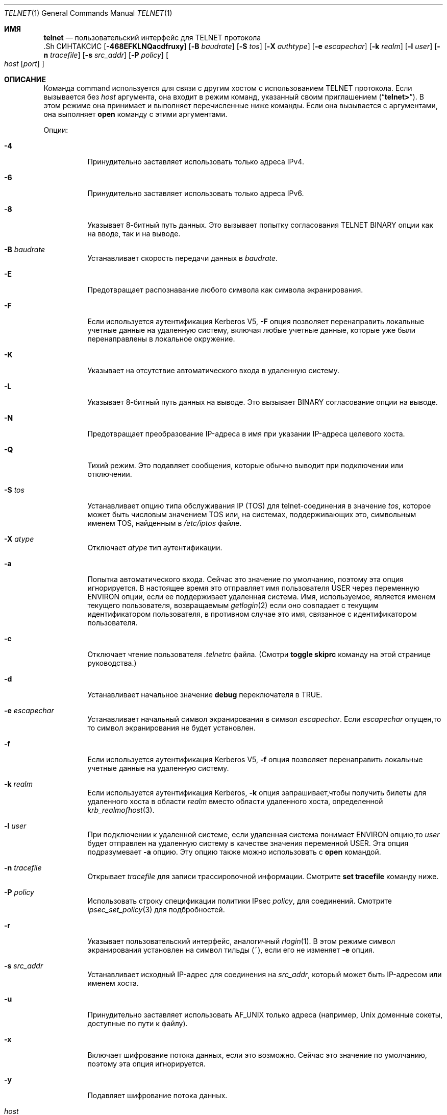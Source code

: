 .\" Copyright (c) 1983, 1990, 1993
.\"	The Regents of the University of California.  All rights reserved.
.\"
.\" Redistribution and use in source and binary forms, with or without
.\" modification, are permitted provided that the following conditions
.\" are met:
.\" 1. Redistributions of source code must retain the above copyright
.\"    notice, this list of conditions and the following disclaimer.
.\" 2. Redistributions in binary form must reproduce the above copyright
.\"    notice, this list of conditions and the following disclaimer in the
.\"    documentation and/or other materials provided with the distribution.
.\" 3. Neither the name of the University nor the names of its contributors
.\"    may be used to endorse or promote products derived from this software
.\"    without specific prior written permission.
.\"
.\" THIS SOFTWARE IS PROVIDED BY THE REGENTS AND CONTRIBUTORS ``AS IS'' AND
.\" ANY EXPRESS OR IMPLIED WARRANTIES, INCLUDING, BUT NOT LIMITED TO, THE
.\" IMPLIED WARRANTIES OF MERCHANTABILITY AND FITNESS FOR A PARTICULAR PURPOSE
.\" ARE DISCLAIMED.  IN NO EVENT SHALL THE REGENTS OR CONTRIBUTORS BE LIABLE
.\" FOR ANY DIRECT, INDIRECT, INCIDENTAL, SPECIAL, EXEMPLARY, OR CONSEQUENTIAL
.\" DAMAGES (INCLUDING, BUT NOT LIMITED TO, PROCUREMENT OF SUBSTITUTE GOODS
.\" OR SERVICES; LOSS OF USE, DATA, OR PROFITS; OR BUSINESS INTERRUPTION)
.\" HOWEVER CAUSED AND ON ANY THEORY OF LIABILITY, WHETHER IN CONTRACT, STRICT
.\" LIABILITY, OR TORT (INCLUDING NEGLIGENCE OR OTHERWISE) ARISING IN ANY WAY
.\" OUT OF THE USE OF THIS SOFTWARE, EVEN IF ADVISED OF THE POSSIBILITY OF
.\" SUCH DAMAGE.
.\"
.\"	@(#)telnet.1	8.6 (Berkeley) 6/1/94
.\" $FreeBSD$
.\"
.Dd 29 сентября, 2022
.Dt TELNET 1
.Os
.Sh ИМЯ
.Nm telnet
.Nd пользовательский интерфейс для
.Tn TELNET
протокола
  .Sh СИНТАКСИС
.Nm
.Op Fl 468EFKLNQacdfruxy
.Op Fl B Ar baudrate
.Op Fl S Ar tos
.Op Fl X Ar authtype
.Op Fl e Ar escapechar
.Op Fl k Ar realm
.Op Fl l Ar user
.Op Fl n Ar tracefile
.Op Fl s Ar src_addr
.Op Fl P Ar policy
.Oo
.Ar host
.Op Ar port
.Oc
.Sh ОПИСАНИЕ
Команда
.Nm
command
используется для связи с другим хостом с использованием
.Tn TELNET
протокола.
Если
.Nm
вызывается без
.Ar host
аргумента, она входит в режим команд,
указанный своим приглашением
.Pq Dq Li telnet\&> .
В этом режиме она принимает и выполняет перечисленные ниже команды.
Если она вызывается с аргументами, она выполняет 
.Ic open
команду с этими аргументами.
.Pp
Опции:
.Bl -tag -width indent
.It Fl 4
Принудительно заставляет
.Nm
использовать только адреса IPv4.
.It Fl 6
Принудительно заставляет
.Nm
использовать только адреса IPv6.
.It Fl 8
Указывает 8-битный путь данных.
Это вызывает попытку 
согласования
.Dv TELNET BINARY
опции как на вводе, так и на выводе.
.It Fl B Ar baudrate
Устанавливает скорость передачи данных в
.Ar baudrate .
.It Fl E
Предотвращает распознавание любого символа как символа экранирования.
.It Fl F
Если используется аутентификация Kerberos V5, 
.Fl F
опция позволяет перенаправить локальные учетные данные на 
удаленную систему, включая любые учетные данные, которые уже были 
перенаправлены в локальное окружение.
.It Fl K
Указывает на отсутствие автоматического входа в удаленную систему.
.It Fl L
Указывает 8-битный путь данных на выводе.
Это вызывает
.Dv BINARY
согласование опции на выводе.
.It Fl N
Предотвращает преобразование IP-адреса в имя при указании
IP-адреса целевого хоста.
.It Fl Q
Тихий режим.
Это подавляет сообщения,
.Nm
которые обычно выводит при подключении или отключении.
.It Fl S Ar tos
Устанавливает опцию типа обслуживания IP (TOS) для telnet-соединения 
в значение 
.Ar tos ,
которое может быть числовым значением TOS 
или, на системах, поддерживающих это, символьным 
именем TOS, найденным в
.Pa /etc/iptos
файле.
.It Fl X Ar atype
Отключает
.Ar atype
тип аутентификации.
.It Fl a
Попытка автоматического входа.
Сейчас это значение по умолчанию, поэтому эта опция игнорируется.
В настоящее время это отправляет имя пользователя 
.Ev USER
через
переменную
.Ev ENVIRON
опции, если ее поддерживает удаленная система.
Имя, используемое, является именем текущего пользователя, возвращаемым 
.Xr getlogin 2
если оно совпадает с текущим идентификатором пользователя, 
в противном случае это имя, связанное с идентификатором пользователя.
.It Fl c
Отключает чтение пользователя
.Pa \&.telnetrc
файла.
(Смотри
.Ic toggle skiprc
команду на этой странице руководства.)
.It Fl d
Устанавливает начальное значение
.Ic debug
переключателя в
.Dv TRUE .
.It Fl e Ar escapechar
Устанавливает начальный символ
.Nm
экранирования в символ
.Ar escapechar .
Если
.Ar escapechar
опущен,то
то символ экранирования не будет установлен.
.It Fl f
Если используется аутентификация Kerberos V5, 
.Fl f
опция позволяет перенаправить локальные учетные данные на удаленную систему.
.It Fl k Ar realm
Если используется аутентификация Kerberos,
.Fl k
опция запрашивает,чтобы
.Nm
получить билеты для удаленного хоста 
в области
.Ar realm
вместо области удаленного хоста, определенной
.Xr krb_realmofhost 3 .
.It Fl l Ar user
При подключении к удаленной системе, если удаленная система
понимает
.Ev ENVIRON
опцию,то
.Ar user
будет отправлен на удаленную систему в качестве значения переменной
.Ev USER .
Эта опция подразумевает 
.Fl a
опцию.
Эту опцию также можно использовать с
.Ic open
командой.
.It Fl n Ar tracefile
Открывает
.Ar tracefile
для записи трассировочной информации.
Смотрите
.Ic set tracefile
команду ниже.
.It Fl P Ar policy
Использовать строку спецификации политики IPsec
.Ar policy ,
для соединений.
Смотрите
.Xr ipsec_set_policy 3
для подбробностей.
.It Fl r
Указывает пользовательский интерфейс, аналогичный
.Xr rlogin 1 .
В этом
режиме символ экранирования установлен на символ тильды (~),
если его не изменяет
.Fl e
опция.
.It Fl s Ar src_addr
Устанавливает исходный IP-адрес для
.Nm
соединения на
.Ar src_addr ,
который может быть IP-адресом или именем хоста.
.It Fl u
Принудительно заставляет
.Nm
использовать
.Dv AF_UNIX
только адреса (например,
.Ux
доменные сокеты, доступные по пути к файлу).
.It Fl x
Включает шифрование потока данных, если это возможно.
Сейчас это значение по умолчанию, поэтому эта опция игнорируется.
.It Fl y
Подавляет шифрование потока данных.
.It Ar host
Указывает официальное имя, псевдоним или интернет-адрес
удаленного хоста.
Если
.Ar host
начинается с
.Ql / ,
.Nm
устанавливает соединение с соответствующим именованным сокетом.
.It Ar port
Указывает номер порта (адрес приложения).
Если номер
не указан,используется
.Nm
порт по умолчанию.
.El
.Pp
В режиме rlogin строка вида ~.\& отключает соединение с
удаленным хостом; ~ это
.Nm
символ экранирования.
Аналогично,строка ~^Z приостанавливает
.Nm
сеанс.
Строка ~^] переходит в обычный
.Nm
приглашение на экране.
.Pp
После установления соединения,
.Nm
попытается включить
.Dv TELNET LINEMODE
опцию.
Если это не удается, то
.Nm
вернется к одному из двух режимов ввода:
либо \*(Lqcharacter по символу\*(Rq
либо \*(Lqold по старой строке\*(Rq
в зависимости от того, что поддерживает удаленная система.
.Pp
Когда
.Dv LINEMODE
обработка символов выполняется на 
локальной системе под управлением удаленной системы.
Когда отключается
редактирование ввода или эхо символов, удаленная система
передаст эту информацию.
Удаленная система также передаст
изменения любых специальных символов, происходящих на удаленной 
системе, чтобы они могли вступить в силу на локальной системе.
.Pp
В \*(Lqcharacter по символу\*(Rq mode, большинство
введенного текста немедленно отправляется на удаленный хост для обработки.
.Pp
В \*(Lqold по старой строке\*(Rq mode, весь текст отображается локально,
и (обычно) отправляются только завершенные строки на удаленный хост.
Символ \*(Lqlocal локального эха\*(Rq (изначально \*(Lq^E\*(Rq) можно использовать
для отключения и включения локального эха 
(это, как правило, используется для ввода паролей 
без их отображения).
.Pp
Если
.Dv LINEMODE
включена или если переключатель 
.Ic localchars
установлен в
.Dv TRUE
(по умолчанию для \*(Lqold по старой строке\*(Rq; смотрите ниже),
символы пользователя
.Ic quit ,
.Ic intr ,
и
.Ic flush
захватываются локально и отправляются как последовательности
.Tn TELNET
протокола на удаленную сторону.
Если
.Dv LINEMODE
когда-либо был включен, то символы пользователя
.Ic susp
и
.Ic eof
также отправляются как
.Tn TELNET
последовательности протокола,
а
.Ic quit
отправляется как
.Dv TELNET ABORT
вместо
.Dv BREAK .
Существуют опции (см.
.Ic toggle
.Ic autoflush
и
.Ic toggle
.Ic autosynch
ниже)
которые вызывают сброс последующего вывода на терминале 
(до того, как удаленный хост подтвердит последовательность
.Tn TELNET
протокола) и сброс предыдущего ввода терминала 
(в случае символов
.Ic quit
и
.Ic intr ) .
.Pp
Во время подключения к удаленному хосту
.Nm
режим команды может быть введен путем набора 
.Nm
\*(Lqescape символа\*(Rq (изначально \*(Lq^]\*(Rq).
В режиме команды доступны обычные конвенции редактирования терминала.
.Pp
Доступны
.Nm
следующие команды.
Необходимо ввести только то количество каждой команды,которое необходимо для ее однозначной идентификации
(это также верно для аргументов
.Ic mode ,
.Ic set ,
.Ic toggle ,
.Ic unset ,
.Ic slc ,
.Ic environ ,
и
.Ic display
команд).
.Bl -tag -width "mode type"
.It Ic auth Ar аргумент ...
Команда auth управляет информацией, отправляемой через 
Dv TELNET AUTHENTICATE
опцию.
Допустимые аргументы для
.Ic auth
команды:
.Bl -tag -width "disable type"
.It Ic disable Ar type
Отключает указанный тип аутентификации. 
Для
получения списка доступных типов используйте
.Ic auth disable ?\&
команду.
.It Ic enable Ar type
Включает указанный тип аутентификации.
Для
получения списка доступных типов используйте
.Ic auth enable ?\&
команду.
.It Ic status
Выводит текущий статус различных типов
аутентификации.
.El
.It Ic close
Закрывает
.Tn TELNET
сеанс и возвращает в режим команды.
.It Ic display Ar argument ...
Отображает все или некоторые
Ic set
и
.Ic toggle
значения (смотри ниже).
.It Ic encrypt Ar argument ...
 Команда encrypt управляет информацией, отправляемой через
.Dv TELNET ENCRYPT
опцию.
.Pp
Допустимые аргументы для
.Ic encrypt
команды:
.Bl -tag -width Ar
.It Ic disable Ar type Xo
.Op Cm input | output
.Xc
Отключает указанный тип шифрования.
Если вы
опустите ввод и вывод, то и ввод, и вывод будут отключены.
Для получения списка доступных
типов,используйте
.Ic encrypt disable ?\&
команду.
.It Ic enable Ar type Xo
.Op Cm input | output
.Xc
Включает указанный тип шифрования.
Если вы
опустите ввод и вывод, то и ввод, и вывод будут 
включены.
Для получения списка доступных типов используйте
.Ic encrypt enable ?\&
команду.
.It Ic input
Это то же самое,что и
.Ic encrypt start input
команда.
.It Ic -input
Это то же самое,что и
.Ic encrypt stop input
команда.
.It Ic output
Это то же самое,что и
.Ic encrypt start output
команда.
.It Ic -output
Это то же самое,что и
.Ic encrypt stop output
команда.
.It Ic start Op Cm input | output
Пытается начать шифрование.
Если вы опустите
.Ic input
и
.Ic output ,
то и ввод, и вывод будут включены.
Для
получения списка доступных типов используйте
.Ic encrypt enable ?\&
команда.
.It Ic status
Выводит текущий статус шифрования.
.It Ic stop Op Cm input | output
Останавливает шифрование.
Если вы опустите ввод и вывод,
то шифрование будет применено как к вводу, так и к выводу.
.It Ic type Ar type
Устанавливает тип шифрования по умолчанию для 
последующих
.Ic encrypt start
или
.Ic encrypt stop
команд.
.El
.It Ic environ Ar arguments ...
Команда
.Ic environ
используется для управления 
переменными, которые могут быть отправлены через 
.Dv TELNET ENVIRON
опцию.
Начальный набор переменных берется из среды
пользователя, только
.Ev DISPLAY
и
.Ev PRINTER
переменные экспортируются по умолчанию.
Переменная
.Ev USER
также экспортируется, если
.Fl a
или
.Fl l
используются опции.
.Pp
Допустимые аргументы
.Ic environ
для команды:
.Bl -tag -width Fl
.It Ic определяет Ar variable value
Определяет переменную
.Ar variable
со значением
.Ar value .
Любые переменные, определенные этой командой, автоматически экспортируются.
Значение
.Ar value
может быть заключено в одинарные или двойные 
кавычки, чтобы можно было включить табуляции и пробелы.
.It Ic undefine Ar variable
Удаляет
.Ar variable
из списка переменных среды.
.It Ic export Ar variable
Отмечает переменную
.Ar variable
для экспорта на удаленную сторону.
.It Ic unexport Ar variable
Отмечает переменную
.Ar variable
чтобы она не экспортировалась,
если это не было явно запрошено удаленной стороной.
.It Ic list
Выводит текущий набор переменных среды.
Те,что помечены
.Cm *
будут отправлены автоматически,
другие переменные будут отправлены только при явном запросе.
.It Ic ?\&
Выводит информацию для
.Ic environ
команды.
.El
.It Ic logout
Отправляет
.Dv TELNET LOGOUT
опцию на удаленную сторону.
Эта команда аналогична
.Ic close
команде; однако, если удаленная сторона не поддерживает
.Dv LOGOUT
опцию, ничего не происходит.
Если же удаленная сторона поддерживает
.Dv LOGOUT
опцию, эта команда должна заставить удаленную сторону закрыть
.Tn TELNET
соединение.
Если удаленная сторона также поддерживает возможность
приостановки сеанса пользователя для последующего повторного подключения,
аргумент logout указывает, что вы 
должны немедленно завершить сеанс.
.It Ic mode Ar type
.Ar Type
является одним из нескольких вариантов, в зависимости от состояния
.Tn TELNET
сеанса.
Запрашивается разрешение у удаленного хоста на переход в запрошенный режим.
Если удаленный хост способен войти в этот режим, 
будет введен запрошенный режим.
.Bl -tag -width Ar
.It Ic character
Отключает 
.Dv TELNET LINEMODE
опцию, или, если удаленная сторона не понимает 
.Dv LINEMODE
опцию, то входит в \*(Lqcharacter по символам\*(Rq режим.
.It Ic line
Включает
.Dv TELNET LINEMODE
опцию, если удаленная сторона не понимает 
.Dv LINEMODE
опцию, то пытается войти в \*(Lqold-line-by-line\*(Rq режим.
.It Ic isig Pq Ic \-isig
Пытается включить (выключить)
.Dv TRAPSIG
режим
.Dv LINEMODE
опции.
Для этого требуется включить
.Dv LINEMODE
опцию.
.It Ic edit Pq Ic \-edit
Пытается включить (выключить)
.Dv EDIT
режим
.Dv LINEMODE
опции.
Для этого требуется включить
.Dv LINEMODE
опцию.
.It Ic softtabs Pq Ic \-softtabs
Пытается включить (выключить)
.Dv SOFT_TAB
режим
.Dv LINEMODE
опции.
Для этого требуется включить
.Dv LINEMODE
опцию.
.It Ic litecho Pq Ic \-litecho
Пытается включить (выключить)
.Dv LIT_ECHO
режим
.Dv LINEMODE
опции.
Для этого требуется включить
.Dv LINEMODE
опцию.
.It Ic ?\&
Выводит справочную информацию для
.Ic mode
команды.
.El
.It Xo
.Ic open
.Op Fl l Ar user
.Op Ar host
.Op Oo Fl /+ Oc Ns Ar port
.Xc
Устанавливает соединение с указанным хостом.
Если номер порта
не указан,
.Nm
попытается связаться с
.Tn TELNET
сервером на порте по умолчанию.
Хост может быть именем хоста (см.
.Xr hosts 5 ) ,
адресом в формате \*(Lqdot notation\*(Rq (см.
.Xr inet 3 ) ,
или IPv6 именем хоста или IPv6 адресом в шестнадцатеричной записи.
Опция
.Fl l
используется для указания имени пользователя,
которое будет передано на удаленную систему через
.Ev ENVIRON
опцию.
При подключении к нестандартному порту
.Nm
пропускает любую автоматическую инициацию
.Tn TELNET
опций.
Если номер порта предшествует минусовой знак, 
происходит начальная согласованность опций. 
Если же номер порта 
предшествует плюсовой знак, 
любая согласованность опций запрещена,
создание простого Telnet-клиента для POP3/SMTP/NNTP/HTTP-подобных
протоколов с любыми данными,включая
.Tn TELNET
IAC символ (0xff).
После установления соединения, файл
.Pa \&.telnetrc
в
домашнем каталоге пользователя открывается.
Строки,начинающиеся с # являются
строками комментариев.
Пустые строки игнорируются.
Строки, начинающиеся 
без пробелов, считаются началом записи для машины.
Первое
в строке — это имя машины, к которой происходит 
подключение.
Это может быть имя хоста или числовой адрес в аргументе
.Ar host ,
каноническое имя этой строки, определенное с помощью
.Xr getaddrinfo 3 ,
или строка
.Dq Li DEFAULT
указывающая на все хосты.
Оставшаяся часть строки и последующие
строки, начинающиеся с пробелов, считаются
.Nm
командами и обрабатываются так, как если бы они были введены 
вручную
.Nm
в командой строке.
.It Ic quit
Закрывает любую
.Tn TELNET
сессию и выходит из
.Nm .
An end of file (in command mode) will also close a session and exit.
.It Ic send Ar arguments
Отправляет одну или несколько специальных последовательностей символов на удаленный хост.Ниже приведены аргументы, которые могут быть указаны 
(можно указать более одного аргумента за раз):
.Bl -tag -width escape
.It Ic abort
Отправляет
.Dv TELNET ABORT
(прерывание
процессов)
последовательность.
.It Ic ao
Отправляет
.Dv TELNET AO
(прерывание вывода) последовательность, что должно заставить удаленную систему очистить
все выводы
.Em from
с удаленной системы
.Em to
к терминалу пользователя.
.It Ic ayt
Отправляет
.Dv TELNET AYT
(Are You There)
последовательность, на которую удаленная система может или не может ответить.
.It Ic brk
Отправляет
.Dv TELNET BRK
(Break) последовательность,которая может иметь значение для удаленной
системы.
.It Ic ec
Отправляет
.Dv TELNET EC
(Erase Character)
последовательность,что должно заставить удаленную систему стереть последний введенный
символ.
.It Ic el
Отправляет
.Dv TELNET EL
(Erase Line)
последовательность, что должно заставить удаленную систему стереть текущую 
вводимую строку.
.It Ic eof
Отправляет
.Dv TELNET EOF
(End Of File)
поледовательность.
.It Ic eor
Отправляет
.Dv TELNET EOR
(End of Record)
последовательность.
.It Ic escape
Отправляет текущий
.Nm
escape символ (изначально \*(Lq^\*(Rq).
.It Ic ga
Отправляет
.Dv TELNET GA
(Go Ahead)
последовательность, которая вероятно не имеет значения для удаленной системы.
.It Ic getstatus
Если удаленная сторона поддерживает 
.Dv TELNET STATUS
команду,
.Ic getstatus
отправит подзапрос для запроса серверу отправить его
текущий статус опции.
.It Ic ip
Отправляет
.Dv TELNET IP
(Interrupt Process) последовательность, что должно заставить удаленную
систему прервать текущий запущенный процесс.
.It Ic nop
Отправляет
.Dv TELNET NOP
(No OPeration)
последовательность.
.It Ic susp
Отправляет
.Dv TELNET SUSP
(SUSPend process)
последовательность.
.It Ic synch
Отправляет
.Dv TELNET SYNCH
последовательность.
Эта последовательность заставляет удаленную систему отбросить все предварительно введенные 
(но еще не прочитанные) данные.
Эта последовательность отправляется как 
.Tn TCP
urgent
data (и может не работать, если удаленная система является
.Bx 4.2
системой -- если
это не работает, строчная \*(Lqr\*(Rq может быть отображена на терминале).
.It Ic do Ar cmd
.It Ic dont Ar cmd
.It Ic will Ar cmd
.It Ic wont Ar cmd
Отправляет
.Dv TELNET DO
.Ar cmd
последовательность.
.Ar Cmd
может быть как десятичным числом от 0 до 255, 
так и символическим именем для конкретной 
.Dv TELNET
команды.
.Ar Cmd
также может быть либо
.Ic help
либо
.Ic ?\&
для вывода справочной информации, включая 
список известных символических имен. 
.It Ic ?\&
Выводит справочную информацию для 
.Ic send
команды.
.El
.It Ic set Ar аргумент значение
.It Ic unset Ar аргумент значение
Команда
.Ic set
устанавливает любую из нескольких
.Nm
переменных в определенное значение или в
.Dv TRUE .
Особое значение
.Ic off
отключает функцию, связанную с
переменной, что эквивалентно использованию
.Ic unset
команды.
Команда
.Ic unset
отключит или установит в
.Dv FALSE
любые из указанных функций.
Значения переменных можно запросить с помощью
.Ic display
командыd.
Переменные, которые могут быть установлены или отменены, но не переключены,
перечислены здесь.
Кроме того, любую из переменных для
.Ic toggle
команды можно явно установить или отменить с 
помощью
.Ic set
и
.Ic unset
команд.
.Bl -tag -width escape
.It Ic ayt
Если
.Tn TELNET
находится в режиме локальных символов или
.Dv LINEMODE
включен режим, и нажата символьная команда статуса, то 
.Dv TELNET AYT
последовательность (см.
.Ic send ayt
выше) будет отправлена на
удаленный хост.
Исходное значение символа \*(LqAre You There\*(Rq
это символ статуса терминала.
.It Ic echo
Это значение (изначально \*(Lq^E\*(Rq) который,когда в
\*(Lqline by line\*(Rq режиме, переключается между локальным эхо
вводимых символов (для нормальной обработки), и подавление
эхо вводимых символов (например, при вводе пароля).
.It Ic eof
Если
.Nm
работает в
.Dv LINEMODE
или \*(Lqold старый построчный\*(Rq режим, ввод этого символа
как первого символа на строке приведет к 
отправке этого символа на удаленную систему.
Исходное значение символа eof принимается равным eof терминала
.Ic eof
символу.
.It Ic erase
Если
.Nm
находится в
.Ic localchars
режиме (см.
.Ic toggle
.Ic localchars
ниже),
.Sy и
если
.Nm
работает в \*(Lqcharacter по символьно\*(Rq режиме, то при вводе этого
символа будет отправлена
.Dv TELNET EC
последовательность (см.
.Ic send
.Ic ec
выше)
на удаленную систему.
Исходное значение стирания принимается равным стирания 
терминала
.Ic erase
символу.
.It Ic escape
Это
.Nm
символ экранного вывода (изначально \*(Lq^[\*(Rq) который вызывает переход
в
.Nm
режим команд (при подключении к удаленной системе).
.It Ic flushoutput
Если
.Nm
в
.Ic localchars
режиме (см.
.Ic toggle
.Ic localchars
ниже)
и
.Ic flushoutput
нажата клавиша, 
.Dv TELNET AO
отпрааляется (см.
.Ic send
.Ic ao
выше)
последовательность на удаленный хост.
Символ для очистки буфера (flush character) изначально равен очистке
терминала
.Ic flush
символу.
.It Ic forw1
.It Ic forw2
Если
.Nm
активен в
.Dv LINEMODE ,
этих
символах передают частичные строки на
удаленную систему.
 Символы для передачи
изначально берутся из терминала
eol и eol2 символов.
.It Ic interrupt
Если
.Nm
в
.Ic localchars
режиме (см.
.Ic toggle
.Ic localchars
ниже)
и
.Ic interrupt
клавиша нажата, 
.Dv TELNET IP
последвательность (см.
.Ic send
.Ic ip
выше)
отправляется на удаленный хост.
Символ для прерывания изначально равен 
терминалу
.Ic intr
символа.
.It Ic kill
Если
.Nm
в
.Ic localchars
режиме (см.
.Ic toggle
.Ic localchars
ниже),
.Ic и
если
.Nm
активны в \*(Lqcharacter at a time\*(Rq режиме, при нажатии
символа
.Dv TELNET EL
последовательность (см.
.Ic send
.Ic el
выше)
отправляется на удаленную систему
Символ для завершения изначально равен завершению
терминала
.Ic kill
символу.
.It Ic lnext
Если
.Nm
активны в
.Dv LINEMODE
или \*(Lqold line by line\*(Rq режиме, то этот символ принимается как символ
для перехода на новую строку
.Ic lnext
символа.
Исходное значение символ берется 
из терминала
.Ic lnext
символа.
.It Ic quit
Если
.Nm
в
.Ic localchars
режиме (см.
.Ic toggle
.Ic localchars
ниже)
и
.Ic quit
нажата клавиша
.Dv TELNET BRK
последовательность (см.
.Ic send
.Ic brk
выше)
отправляется на удаленный хост.
Символ для завершения изначально равен символу 
терминала
.Ic quit
символа.
.It Ic reprint
Если
.Nm
работает в
.Dv LINEMODE
или \*(Lqold line by line\*(Rq режиме, то этот символ считается
терминалом
.Ic reprint
символа.
Начальное значение для символа повтора берется из 
терминала
.Ic reprint
символаr.
.It Ic rlogin
Это символ выхода из rlogin.
Если установлен обычный
.Nm
символ игнорируется, если его 
предшествует этот символ в начале строки.
Этот символ в начале строки, за которым следует
"." закрывает соединение; если за ним следуе ^Z iон
приостанавливает
.Nm
командуd.
Начальное состояние-это
отключить
.Nm rlogin
символ выхода.
.It Ic start
Если
.Dv TELNET TOGGLE-FLOW-CONTROL
опция включена,
то этот символ считается
стартом терминала
.Ic start
символа.
Начальное значение для символа старта берется из 
терминала
.Ic start
символа.
.It Ic stop
Если
.Dv TELNET TOGGLE-FLOW-CONTROL
опция включена,
то этот символ считается остановкой
терминала.
.Ic stop
символа.
Начальное значение для символа остановки берется из
терминала
.Ic stop
символа.
.It Ic susp
Если
.Nm
в
.Ic localchars
режиме, или
.Dv LINEMODE
включен и
.Ic suspend
нажат символ
.Dv TELNET SUSP
последовательность (см.
.Ic send
.Ic susp
выше)
отправляется на удаленный хост.
Начальное значение для символа приостановки берется из  
терминала
.Ic suspend
символа.
.It Ic tracefile
Это файл, куда будет записываться вывод, вызванный 
.Ic netdata
или
.Ic option
отслеживанием
.Dv TRUE ,
будет установлен.
Если установлено в
.Dq Fl ,
то информация об отслеживании будет записываться в стандартный вывод (по умолчанию).
.It Ic worderase
Если
.Nm
работает в
.Dv LINEMODE
или \*(Lqold line by line\*(Rq режиме, то этот символ считается
терминалом
.Ic worderase
символа.
Начальное значение для символа стирания слова берется из 
терминала
.Ic worderase
символа.
.It Ic ?\&
Отображает правильные
.Ic set
.Pq Ic unset
команды.
.El
.It Ic slc Ar state
Команда
.Ic slc
(Set Local Characters) используется для установки
или изменения состояния специальных
символов, когда
.Dv TELNET LINEMODE
опция
включена.
Специальные символы - это символы, которые
отображаются на
.Tn TELNET
последовательности команд (например,
.Ic ip
или
.Ic quit )
или символы редактирования строки (например,
.Ic erase
и
.Ic kill ) .
По умолчанию локальные специальные символы экспортируются.
.Bl -tag -width Fl
.It Ic check
Проверить текущие настройки для текущих специальных символов.
Сторона удаленного соединения запрашивает отправку всех текущих специальных
настроек символов, и если есть какие-либо расхождения с
локальной стороной, локальная сторона переключится на удаленное значение.
.It Ic export
Переключиться на локальные значения по умолчанию для специальных символов.
Локальные
значения по умолчанию - это значения локального терминала 
во время
.Nm
запуска.
.It Ic import
Переключиться на удаленные значения по умолчанию для специальных символов.
Удаленные значения по умолчанию - это значения 
удаленной системы во время
.Tn TELNET
установки соединения.
.It Ic ?\&
Выводит информацию справки для
.Ic slc
команды.
.El
.It Ic status
Показать текущий статус
.Nm .
Это включает пирсона, к которому вы подключены, а 
также текущий режим.
.It Ic toggle Ar arguments ...
Переключение (между
.Dv TRUE
и
.Dv FALSE )
различных флагов, которые контролируют, как
.Nm
реагирует на события.
Эти флаги могут быть явно установлены в
.Dv TRUE
или
.Dv FALSE
используя
.Ic set
и
.Ic unset
команды,перечисленные выше.
Можно указать более одного аргумента.
Состояние этих флагов может быть опрошено с помощью
.Ic display
команды.
Допустимые аргументы:
.Bl -tag -width Ar
.It Ic authdebug
Включает отладочную информацию для кода аутентификации.
.It Ic autoflush
Если
.Ic autoflush
и
.Ic localchars
оба
.Dv TRUE ,
то,когда
.Ic ao ,
или
.Ic quit
символы распознаются (и преобразуются в
.Tn TELNET
последовательности; см.
.Ic set
выше для подробностей),
.Nm
отказывается отображать любые данные на терминале пользователя
до тех пор,пока удаленная система не подтвердит (через
.Dv TELNET TIMING MARK
опцию)
что она обработала эти
.Tn TELNET
последовательности.
Начальное значение для этого переключателя установлено в
.Dv TRUE
если пользователь терминала не выполнял
"stty noflsh", в проотивном случае
.Dv FALSE
(см.
.Xr stty 1 ) .
.It Ic autodecrypt
Когда
.Dv TELNET ENCRYPT
опция согласована,по
умолчанию фактическое шифрование (дешифрование) потока данных
не начинается автоматически.
Команда
(autodecrypt) указывает, что шифрование 
выходного (входного) потока должно быть включено 
как можно скорее.
.It Ic autologin
Если удаленная сторона поддерживает 
.Dv TELNET AUTHENTICATION
опцию
.Nm
пытается использовать ее для выполнения автоматической аутентификации.
Если
.Dv AUTHENTICATION
опция не поддерживается, имя пользователя
передается через
.Dv TELNET ENVIRON
опцию.
Эта команда эквивалентна указанию
.Fl a
опции
.Ic open
команде.
.It Ic autosynch
Если
.Ic autosynch
and
.Ic localchars
are both
.Dv TRUE ,
then when either the
.Ic intr
or
.Ic quit
characters is typed (see
.Ic set
above for descriptions of the
.Ic intr
and
.Ic quit
characters), the resulting
.Tn TELNET
sequence sent is followed by the
.Dv TELNET SYNCH
sequence.
This procedure
.Ic should
cause the remote system to begin throwing away all previously
typed input until both of the
.Tn TELNET
sequences have been read and acted upon.
The initial value of this toggle is
.Dv FALSE .
.It Ic binary
Enable or disable the
.Dv TELNET BINARY
option on both input and output.
.It Ic inbinary
Enable or disable the
.Dv TELNET BINARY
option on input.
.It Ic outbinary
Enable or disable the
.Dv TELNET BINARY
option on output.
.It Ic crlf
If this is
.Dv TRUE ,
then carriage returns will be sent as
.Li <CR><LF> .
If this is
.Dv FALSE ,
then carriage returns will be send as
.Li <CR><NUL> .
The initial value for this toggle is
.Dv FALSE .
.It Ic crmod
Toggle carriage return mode.
When this mode is enabled, most carriage return characters received from
the remote host will be mapped into a carriage return followed by
a line feed.
This mode does not affect those characters typed by the user, only
those received from the remote host.
This mode is not very useful unless the remote host
only sends carriage return, but never line feed.
The initial value for this toggle is
.Dv FALSE .
.It Ic debug
Toggles socket level debugging (useful only to the
.Ic super user ) .
The initial value for this toggle is
.Dv FALSE .
.It Ic encdebug
Turns on debugging information for the encryption code.
.It Ic localchars
If this is
.Dv TRUE ,
then the
.Ic flush ,
.Ic interrupt ,
.Ic quit ,
.Ic erase ,
and
.Ic kill
characters (see
.Ic set
above) are recognized locally, and transformed into (hopefully) appropriate
.Tn TELNET
control sequences
(respectively
.Ic ao ,
.Ic ip ,
.Ic brk ,
.Ic ec ,
and
.Ic el ;
see
.Ic send
above).
The initial value for this toggle is
.Dv TRUE
in \*(Lqold line by line\*(Rq mode,
and
.Dv FALSE
in \*(Lqcharacter at a time\*(Rq mode.
When the
.Dv LINEMODE
option is enabled, the value of
.Ic localchars
is ignored, and assumed to always be
.Dv TRUE .
Если
.Dv LINEMODE
когда-либо был включен, тогда
.Ic quit
отправляется как
.Ic abort ,
и
.Ic eof
и
.Ic suspend
отправляются как
.Ic eof
и
.Ic susp
(см.
.Ic send
выше).
.It Ic netdata
Переключает отображение всех сетевых данных (в шестнадцатеричном формате).
Начальное значение для этого переключателя
.Dv FALSE .
.It Ic options
Переключает отображение некоторой внутренней 
.Nm
обработки протокола (связанной с 
.Tn TELNET
опциями).
Начальное значение для этого переключателя 
.Dv FALSE .
.It Ic prettydump
Когда
.Ic netdata
переключатель включен,если
.Ic prettydump
включен вывод к
.Ic netdata
команды будет отформатирован в более удобочитаемом формате для пользователя.
Между каждым символом в выводе ставятся пробелы, и начало 
любой последовательности 
.Nm
эскейп-последовательности,предшествуя '*'  для облегчения их обнаружения.
.It Ic skiprc
Когда переключатель skiprc установлен в
.Dv TRUE ,
.Nm
пропускает чтение
.Pa \&.telnetrc
файла в домашнем 
каталоге пользователя при открытии соединений.
Начальное
значение для этого переключателя
.Dv FALSE .
.It Ic termdata
Переключает отображение всех терминальных данных (в шестнадцатеричном формате).
Начальное значение для этого переключателя
.Dv FALSE .
.It Ic verbose_encrypt
Когда
.Ic verbose_encrypt
переключатель
.Dv TRUE ,
.Nm
выводит сообщение каждый раз, когда шифрование включается 
или отключается.
Начальное значение для этого переключателя 
.Dv FALSE .
.It Ic ?\&
Отображает список доступных
.Ic toggle
команд.
.El
.It Ic z
Приостановить
.Nm .
Эта команда работает только при использовании пользователем
.Xr csh 1 .
.It Ic \&! Op Ar command
Выполнить одну команду в подоболочке на локальной 
системе.
Если
.Ar command
опущен, то вызывается интерактивная 
подоболочка
.It Ic ?\& Op Ar command
Получить помощь.
Без аргументов,
.Nm
ыводит краткое руководство.
Если
.Ar command
указан,
.Nm
выведет информацию по помощи только для этой команды.
.El
.Sh ОКРУЖАЮЩАЯ СРЕДА
.Nm
использует как минимум
.Ev HOME ,
.Ev SHELL ,
.Ev DISPLAY ,
и
.Ev TERM
переменные окружения.
Другие переменные окружения могут быть переданы 
на другую сторону через 
.Dv TELNET ENVIRON
опцию.
.Sh ФАЙЛЫ
.Bl -tag -width ~/.telnetrc -compact
.It Pa ~/.telnetrc
настраиваемые пользователем значения запуска telnet.
.El
.Sh СМ. ТАКЖЕ
.Xr rlogin 1 ,
.Xr rsh 1 ,
.Xr hosts 5 ,
.Xr nologin 5 ,
.Xr telnetd 8 Pq Pa ports/net/freebsd-telnetd
.Sh ИСТОРИЯ
Команда
.Nm
появилась в
.Bx 4.2 .
.Pp
IPv6 была добавлена WIDE/KAME проектом.
.Sh ЗАПИСИ
На некоторых удаленных системах режим эха должен быть выключен вручную при использовании
\*(Lqold line by line\*(Rq режима.
.Pp
В \*(Lqold line by line\*(Rq режиме или
.Dv LINEMODE
терминала
.Ic eof
символ распознается (и отправляется на удаленную систему)
только тогда, когда он является первым символом в строке.
